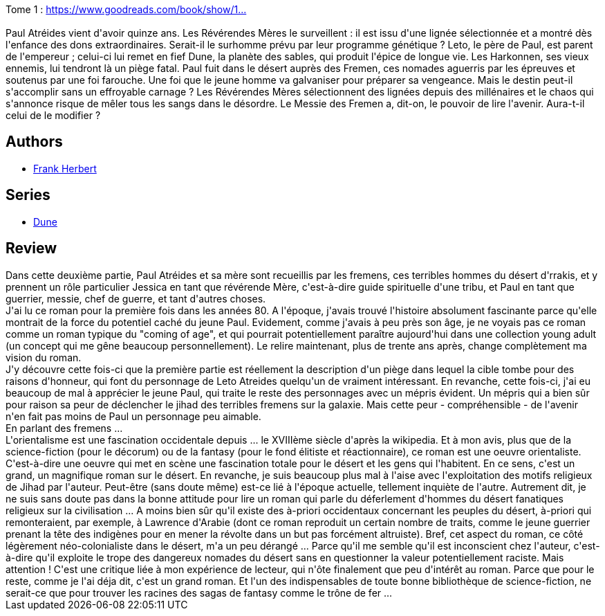 :jbake-type: post
:jbake-status: published
:jbake-title: Dune **
:jbake-tags:  complot, d-sert, famille, politique, religion,_année_2020,_mois_déc.,_note_4,rayon-imaginaire,read
:jbake-date: 2020-12-27
:jbake-depth: ../../
:jbake-uri: goodreads/books/9782266026642.adoc
:jbake-bigImage: https://i.gr-assets.com/images/S/compressed.photo.goodreads.com/books/1375814486l/1881844._SY160_.jpg
:jbake-smallImage: https://i.gr-assets.com/images/S/compressed.photo.goodreads.com/books/1375814486l/1881844._SY75_.jpg
:jbake-source: https://www.goodreads.com/book/show/1881844
:jbake-style: goodreads goodreads-book

++++
<div class="book-description">
Tome 1 : <a target="_blank" rel="noopener nofollow" href="https://www.goodreads.com/book/show/1881916">https://www.goodreads.com/book/show/1...</a><br /><br />Paul Atréides vient d'avoir quinze ans. Les Révérendes Mères le surveillent : il est issu d'une lignée sélectionnée et a montré dès l'enfance des dons extraordinaires. Serait-il le surhomme prévu par leur programme génétique ? Leto, le père de Paul, est parent de l'empereur ; celui-ci lui remet en fief Dune, la planète des sables, qui produit l'épice de longue vie. Les Harkonnen, ses vieux ennemis, lui tendront là un piège fatal. Paul fuit dans le désert auprès des Fremen, ces nomades aguerris par les épreuves et soutenus par une foi farouche. Une foi que le jeune homme va galvaniser pour préparer sa vengeance. Mais le destin peut-il s'accomplir sans un effroyable carnage ? Les Révérendes Mères sélectionnent des lignées depuis des millénaires et le chaos qui s'annonce risque de mêler tous les sangs dans le désordre. Le Messie des Fremen a, dit-on, le pouvoir de lire l'avenir. Aura-t-il celui de le modifier ?
</div>
++++


## Authors
* link:../authors/58.html[Frank Herbert]

## Series
* link:../series/Dune.html[Dune]

## Review

++++
Dans cette deuxième partie, Paul Atréides et sa mère sont recueillis par les fremens, ces terribles hommes du désert d'rrakis, et y prennent un rôle particulier  Jessica en tant que révérende Mère, c'est-à-dire guide spirituelle d'une tribu, et Paul en tant que guerrier, messie, chef de guerre, et tant d'autres choses.<br/>J'ai lu ce roman pour la première fois dans les années 80. A l'époque, j'avais trouvé l'histoire absolument fascinante parce qu'elle montrait de la force du potentiel caché du jeune Paul. Evidement, comme j'avais à peu près son âge, je ne voyais pas ce roman comme un roman typique du "coming of age", et qui pourrait potentiellement paraître aujourd'hui dans une collection young adult (un concept qui me gêne beaucoup personnellement). Le relire maintenant, plus de trente ans après, change complètement ma vision du roman.<br/>J'y découvre cette fois-ci que la première partie est réellement la description d'un piège dans lequel la cible tombe pour des raisons d'honneur, qui font du personnage de Leto Atreides quelqu'un de vraiment intéressant. En revanche, cette fois-ci, j'ai eu beaucoup de mal à apprécier le jeune Paul, qui traite le reste des personnages avec un mépris évident. Un mépris qui a bien sûr pour raison sa peur de déclencher le jihad des terribles fremens sur la galaxie. Mais cette peur - compréhensible - de l'avenir n'en fait pas moins de Paul un personnage peu aimable. <br/>En parlant des fremens ...<br/>L'orientalisme est une fascination occidentale depuis ... le XVIIIème siècle d'après la wikipedia. Et à mon avis, plus que de la science-fiction (pour le décorum) ou de la fantasy (pour le fond élitiste et réactionnaire), ce roman est une oeuvre orientaliste. C'est-à-dire une oeuvre qui met en scène une fascination totale pour le désert et les gens qui l'habitent. En ce sens, c'est un grand, un magnifique roman sur le désert. En revanche, je suis beaucoup plus mal à l'aise avec l'exploitation des motifs religieux de Jihad par l'auteur. Peut-être (sans doute même) est-ce lié à l'époque actuelle, tellement inquiète de l'autre. Autrement dit, je ne suis sans doute pas dans la bonne attitude pour lire un roman qui parle du déferlement d'hommes du désert fanatiques religieux sur la civilisation ... A moins bien sûr qu'il existe des à-priori occidentaux concernant les peuples du désert, à-priori qui remonteraient, par exemple, à Lawrence d'Arabie (dont ce roman reproduit un certain nombre de traits, comme le jeune guerrier prenant la tête des indigènes pour en mener la révolte dans un but pas forcément altruiste). Bref, cet aspect du roman, ce côté légèrement néo-colonialiste dans le désert, m'a un peu dérangé ... Parce qu'il me semble qu'il est inconscient chez l'auteur, c'est-à-dire qu'il exploite le trope des dangereux nomades du désert sans en questionner la valeur potentiellement raciste. Mais attention ! C'est une critique liée à mon expérience de lecteur, qui n'ôte finalement que peu d'intérêt au roman. Parce que pour le reste, comme je l'ai déja dit, c'est un grand roman. Et l'un des indispensables de toute bonne bibliothèque de science-fiction, ne serait-ce que pour trouver les racines des sagas de fantasy comme le trône de fer ...
++++